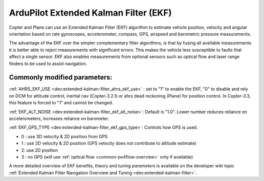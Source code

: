 .. _common-apm-navigation-extended-kalman-filter-overview:

======================================
ArduPilot Extended Kalman Filter (EKF)
======================================

Copter and Plane can use an Extended Kalman Filter (EKF) algorithm to
estimate vehicle position, velocity and angular orientation based on
rate gyroscopes, accelerometer, compass, GPS, airspeed and barometric
pressure measurements.

The advantage of the EKF over the simpler complementary filter
algorithms, is that by fusing all available measurements it is better
able to reject measurements with significant errors. This makes the
vehicle less susceptible to faults that affect a single sensor. EKF also
enables measurements from optional sensors such as optical flow and
laser range finders to be used to assist navigation.

Commonly modified parameters:
=============================

:ref:`AHRS_EKF_USE <dev:extended-kalman-filter_ahrs_ekf_use>`
: set to "1" to enable the EKF, "0" to disable and rely on DCM for
attitude control, inertial nav (Copter-3.2.1) or ahrs dead reckoning
(Plane) for position control.  In Copter-3.3, this feature is forced to
"1" and cannot be changed.

:ref:`EKF_ALT_NOISE <dev:extended-kalman-filter_ekf_alt_noise>`:
Default is "1.0".  Lower number reduces reliance on accelerometers,
increases reliance on barometer.

:ref:`EKF_GPS_TYPE <dev:extended-kalman-filter_ekf_gps_type>`:
Controls how GPS is used.

-  0 : use 3D velocity & 2D position from GPS
-  1 : use 2D velocity & 2D position (GPS velocity does not contribute
   to altitude estimate)
-  2: use 2D position
-  3 : no GPS (will use :ref:`optical flow <common-px4flow-overview>` only
   if available)

A more detailed overview of EKF benefits, theory and *tuning parameters*
is available on the developer wiki topic :ref:`Extended Kalman Filter Navigation Overview and Tuning <dev:extended-kalman-filter>`.
